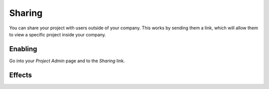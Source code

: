 Sharing
-------

You can share your project with users outside of your company.
This works by sending them a link,
which will allow them to view a specific project inside your company.

Enabling
~~~~~~~~

Go into your *Project Admin* page and to the *Sharing* link.


Effects
~~~~~~~